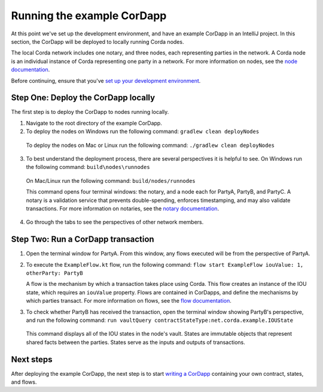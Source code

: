 Running the example CorDapp
===========================

At this point we've set up the development environment, and have an example CorDapp in an IntelliJ project. In this section, the CorDapp will be deployed to locally running Corda nodes.

The local Corda network includes one notary, and three nodes, each representing parties in the network. A Corda node is an individual instance of Corda representing one party in a network. For more information on nodes, see the `node documentation <./key-concepts-node.html>`_.

Before continuing, ensure that you've `set up your development environment <./quickstart-index.html>`_.

Step One: Deploy the CorDapp locally
------------------------------------

The first step is to deploy the CorDapp to nodes running locally.

1. Navigate to the root directory of the example CorDapp.

2. To deploy the nodes on Windows run the following command: ``gradlew clean deployNodes``

  To deploy the nodes on Mac or Linux run the following command: ``./gradlew clean deployNodes``

3. To best understand the deployment process, there are several perspectives it is helpful to see. On Windows run the following command: ``build\nodes\runnodes``

  On Mac/Linux run the following command: ``build/nodes/runnodes``

  This command opens four terminal windows: the notary, and a node each for PartyA, PartyB, and PartyC. A notary is a validation service that prevents double-spending, enforces timestamping, and may also validate transactions. For more information on notaries, see the `notary documentation <./key-concepts-notaries.html>`_.

4. Go through the tabs to see the perspectives of other network members.

Step Two: Run a CorDapp transaction
-----------------------------------

1. Open the terminal window for PartyA. From this window, any flows executed will be from the perspective of PartyA.

2. To execute the ``ExampleFlow.kt`` flow, run the following command: ``flow start ExampleFlow iouValue: 1, otherParty: PartyB``

   A flow is the mechanism by which a transaction takes place using Corda. This flow creates an instance of the IOU state, which requires an ``iouValue`` property. Flows are contained in CorDapps, and define the mechanisms by which parties transact. For more information on flows, see the `flow documentation <key-concepts-flows.html>`_.

3. To check whether PartyB has received the transaction, open the terminal window showing PartyB's perspective, and run the following command: ``run vaultQuery contractStateType:net.corda.example.IOUState``

  This command displays all of the IOU states in the node's vault. States are immutable objects that represent shared facts between the parties. States serve as the inputs and outputs of transactions.

Next steps
----------

After deploying the example CorDapp, the next step is to start `writing a CorDapp <./quickstart-build.html>`_ containing your own contract, states, and flows.

